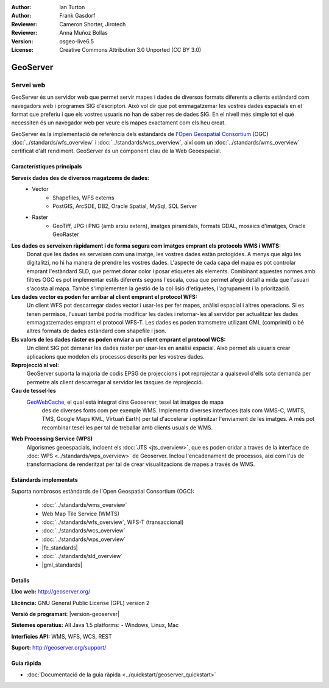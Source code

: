 :Author: Ian Turton
:Author: Frank Gasdorf
:Reviewer: Cameron Shorter, Jirotech
:Reviewer: Anna Muñoz Bollas
:Version: osgeo-live6.5
:License: Creative Commons Attribution 3.0 Unported (CC BY 3.0)

.. image:: /images/project_logos/logo-GeoServer.png
  :alt: project logo
  :align: right
  :target: http://geoserver.org/

.. image:: /images/logos/OSGeo_project.png
  :scale: 100 %
  :alt: OSGeo Project
  :align: right
  :target: http://www.osgeo.org

GeoServer
================================================================================

Servei web
~~~~~~~~~~~~~~~~~~~~~~~~~~~~~~~~~~~~~~~~~~~~~~~~~~~~~~~~~~~~~~~~~~~~~~~~~~~~~~~~

GeoServer és un servidor web que permet servir mapes i dades de diversos formats diferents a clients estàndard com navegadors web i programes SIG d'escriptori. Això vol dir que pot emmagatzemar les vostres dades espacials en el format que preferiu i que els vostres usuaris no han de saber res de dades SIG. En el nivell més simple tot el què necessiten és un navegador web per veure els mapes exactament com els heu creat.

GeoServer és la implementació de referència dels estàndards de l'`Open Geospatial 
Consortium <http://www.opengeospatial.org>`_ (OGC) 
:doc:`../standards/wfs_overview` i 
:doc:`../standards/wcs_overview`, 
així com un :doc:`../standards/wms_overview` certificat d'alt rendiment. 
GeoServer és un component clau de la Web Geoespacial. 

.. image:: /images/screenshots/800x600/geoserver.png
  :scale: 60 %
  :alt: Screen Shot of GeoServer
  :align: right

Característiques principals
--------------------------------------------------------------------------------

**Serveix dades des de diversos magatzems de dades:**
    * Vector
        - Shapefiles, WFS externs
        - PostGIS, ArcSDE, DB2, Oracle Spatial, MySql, SQL Server
    * Raster
        - GeoTiff, JPG i PNG (amb arxiu extern), imatges piramidals, formats GDAL, mosaics d'imatges, Oracle GeoRaster

**Les dades es serveixen ràpidament i de forma segura com imatges emprant els protocols WMS i WMTS:**
    Donat que les dades es serveixen com una imatge, les vostres dades estàn protogides. A menys que algú les digitalitzi, no hi ha manera de prendre les vostres dades.
    L'aspecte de cada capa del mapa es pot controlar emprant l'estàndard SLD, que permet donar color i posar etiquetes als elements. Combinant aquestes normes amb filtres OGC es pot implementar estils diferents segons l'escala, cosa que permet afegir detall a mida que l'usuari s'acosta al mapa. També s'implementen la gestió de la col·lisió d'etiquetes, l'agrupament i la priorització.

**Les dades vector es poden fer arribar al client emprant el protocol WFS:**
     Un client WFS pot descarregar dades vector i usar-les per fer mapes, anàlisi espacial i altres operacions. Si es tenen permisos, l'usuari també podria modificar les dades i retornar-les al servidor per actualitzar les dades emmagatzemades emprant el protocol WFS-T.
     Les dades es poden tramsmetre utilizant GML (comprimit) o bé altres formats de dades estàndard com shapefile i json.

**Els valors de les dades ràster es poden enviar a un client emprant el protocol WCS:**
    Un client SIG pot demanar les dades raster per usar-les en anàlisi espacial. Això permet als usuaris crear aplicacions que modelen els processos descrits per les vostres dades.

**Reprojecció al vol:**
     GeoServer suporta la majoria de codis EPSG de projeccions i pot reprojectar a qualsevol d'ells sota demanda per permetre als client descarregar al servidor les tasques de reprojecció.

**Cau de tessel·les** 
    `GeoWebCache <http://geowebcache.org/>`_, el qual està integrat dins Geoserver, tesel·lat imatges de mapa
	des de diverses fonts com per exemple WMS. Implementa diverses interfaces (tals com WMS-C, WMTS, TMS, Google Maps KML,
	Virtuañ Earth) per tal d'accelerar i optimitzar l'enviament de les imatges. A més pot recombinar tesel·les per tal de 
	treballar amb clients usuals de WMS.
	
**Web Processing Service (WPS)** 
	Algorismes geoespacials, incloent els :doc:`JTS <jts_overview>`, 
	que es poden cridar a traves de la interface de :doc:`WPS <../standards/wps_overview>` de Geoserver.
	Inclou l'encadenament de processos, així com l'ús de transformacions de renderitzat per tal de crear
	visualitzacions de mapes a través de WMS.
	
Estàndards implementats
--------------------------------------------------------------------------------

Suporta nombrosos estàndards de l'Open Geospatial Consortium  (OGC):

  * :doc:`../standards/wms_overview`
  * Web Map Tile Service (WMTS)
  * :doc:`../standards/wfs_overview`, WFS-T (transaccional)
  * :doc:`../standards/wcs_overview`
  * :doc:`../standards/wps_overview`
  * |fe_standards|
  * :doc:`../standards/sld_overview` 
  * |gml_standards|

Detalls
--------------------------------------------------------------------------------

**Lloc web:** http://geoserver.org/

**Llicència:** GNU General Public License (GPL) version 2

**Versió de programari:** |version-geoserver|

**Sistemes operatius:** All Java 1.5 platforms: - Windows, Linux, Mac

**Interfícies API:** WMS, WFS, WCS, REST

**Suport:** http://geoserver.org/support/

Guia ràpida
--------------------------------------------------------------------------------
    
* :doc:`Documentació de la guia ràpida <../quickstart/geoserver_quickstart>`
